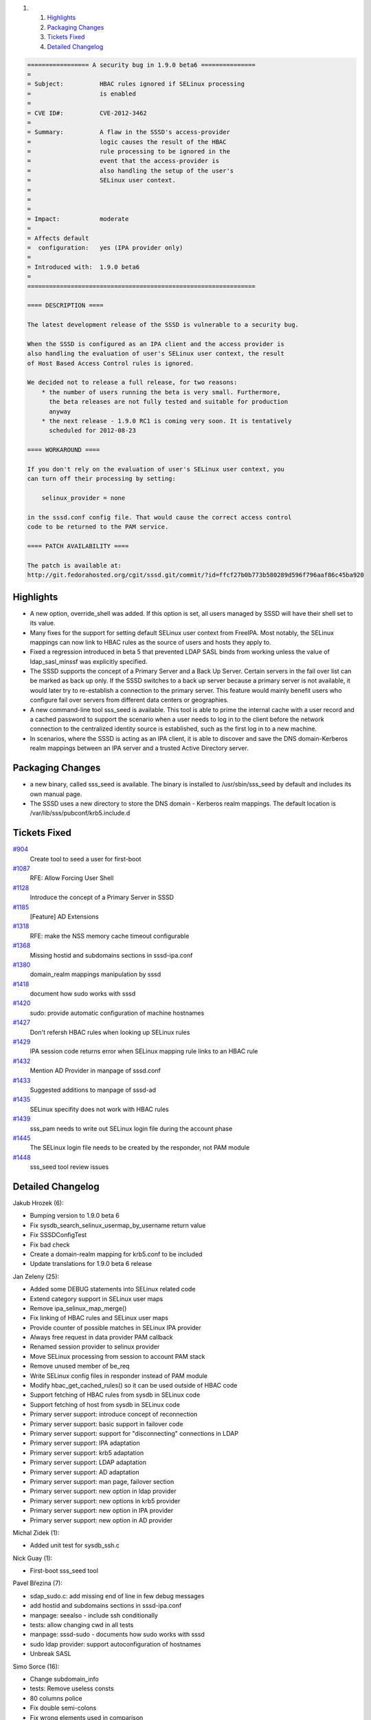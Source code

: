 .. raw:: html

   <div class="wiki-toc">

#. 

   #. `Highlights <#Highlights>`__
   #. `Packaging Changes <#PackagingChanges>`__
   #. `Tickets Fixed <#TicketsFixed>`__
   #. `Detailed Changelog <#DetailedChangelog>`__

.. raw:: html

   </div>

.. code:: wiki

    ================= A security bug in 1.9.0 beta6 ===============
    =
    = Subject:          HBAC rules ignored if SELinux processing
    =                   is enabled
    =
    = CVE ID#:          CVE-2012-3462
    =
    = Summary:          A flaw in the SSSD's access-provider
    =                   logic causes the result of the HBAC
    =                   rule processing to be ignored in the
    =                   event that the access-provider is
    =                   also handling the setup of the user's
    =                   SELinux user context.
    =                   
    =
    =
    = Impact:           moderate
    =
    = Affects default
    =  configuration:   yes (IPA provider only)
    =
    = Introduced with:  1.9.0 beta6
    =
    ===============================================================

    ==== DESCRIPTION ====

    The latest development release of the SSSD is vulnerable to a security bug.

    When the SSSD is configured as an IPA client and the access provider is
    also handling the evaluation of user's SELinux user context, the result
    of Host Based Access Control rules is ignored.

    We decided not to release a full release, for two reasons:
        * the number of users running the beta is very small. Furthermore,
          the beta releases are not fully tested and suitable for production
          anyway
        * the next release - 1.9.0 RC1 is coming very soon. It is tentatively
          scheduled for 2012-08-23

    ==== WORKAROUND ====

    If you don't rely on the evaluation of user's SELinux user context, you
    can turn off their processing by setting:

        selinux_provider = none

    in the sssd.conf config file. That would cause the correct access control
    code to be returned to the PAM service.

    ==== PATCH AVAILABILITY ====

    The patch is available at:
    http://git.fedorahosted.org/cgit/sssd.git/commit/?id=ffcf27b0b773b580289d596f796aaf86c45ba920

Highlights
----------

-  A new option, override\_shell was added. If this option is set, all
   users managed by SSSD will have their shell set to its value.
-  Many fixes for the support for setting default SELinux user context
   from FreeIPA. Most notably, the SELinux mappings can now link to HBAC
   rules as the source of users and hosts they apply to.
-  Fixed a regression introduced in beta 5 that prevented LDAP SASL
   binds from working unless the value of ldap\_sasl\_minssf was
   explicitly specified.
-  The SSSD supports the concept of a Primary Server and a Back Up
   Server. Certain servers in the fail over list can be marked as back
   up only. If the SSSD switches to a back up server because a primary
   server is not available, it would later try to re-establish a
   connection to the primary server. This feature would mainly benefit
   users who configure fail over servers from different data centers or
   geographies.
-  A new command-line tool sss\_seed is available. This tool is able to
   prime the internal cache with a user record and a cached password to
   support the scenario when a user needs to log in to the client before
   the network connection to the centralized identity source is
   established, such as the first log in to a new machine.
-  In scenarios, where the SSSD is acting as an IPA client, it is able
   to discover and save the DNS domain-Kerberos realm mappings between
   an IPA server and a trusted Active Directory server.

Packaging Changes
-----------------

-  a new binary, called sss\_seed is available. The binary is installed
   to /usr/sbin/sss\_seed by default and includes its own manual page.
-  The SSSD uses a new directory to store the DNS domain - Kerberos
   realm mappings. The default location is
   /var/lib/sss/pubconf/krb5.include.d

Tickets Fixed
-------------

.. raw:: html

   <div>

`#904 </sssd/ticket/904>`__
    Create tool to seed a user for first-boot
`#1087 </sssd/ticket/1087>`__
    RFE: Allow Forcing User Shell
`#1128 </sssd/ticket/1128>`__
    Introduce the concept of a Primary Server in SSSD
`#1185 </sssd/ticket/1185>`__
    [Feature] AD Extensions
`#1318 </sssd/ticket/1318>`__
    RFE: make the NSS memory cache timeout configurable
`#1368 </sssd/ticket/1368>`__
    Missing hostid and subdomains sections in sssd-ipa.conf
`#1380 </sssd/ticket/1380>`__
    domain\_realm mappings manipulation by sssd
`#1418 </sssd/ticket/1418>`__
    document how sudo works with sssd
`#1420 </sssd/ticket/1420>`__
    sudo: provide automatic configuration of machine hostnames
`#1427 </sssd/ticket/1427>`__
    Don't refersh HBAC rules when looking up SELinux rules
`#1429 </sssd/ticket/1429>`__
    IPA session code returns error when SELinux mapping rule links to an
    HBAC rule
`#1432 </sssd/ticket/1432>`__
    Mention AD Provider in manpage of sssd.conf
`#1433 </sssd/ticket/1433>`__
    Suggested additions to manpage of sssd-ad
`#1435 </sssd/ticket/1435>`__
    SELinux specifity does not work with HBAC rules
`#1439 </sssd/ticket/1439>`__
    sss\_pam needs to write out SELinux login file during the account
    phase
`#1445 </sssd/ticket/1445>`__
    The SELinux login file needs to be created by the responder, not PAM
    module
`#1448 </sssd/ticket/1448>`__
    sss\_seed tool review issues

.. raw:: html

   </div>

Detailed Changelog
------------------

Jakub Hrozek (6):

-  Bumping version to 1.9.0 beta 6
-  Fix sysdb\_search\_selinux\_usermap\_by\_username return value
-  Fix SSSDConfigTest
-  Fix bad check
-  Create a domain-realm mapping for krb5.conf to be included
-  Update translations for 1.9.0 beta 6 release

Jan Zeleny (25):

-  Added some DEBUG statements into SELinux related code
-  Extend category support in SELinux user maps
-  Remove ipa\_selinux\_map\_merge()
-  Fix linking of HBAC rules and SELinux user maps
-  Provide counter of possible matches in SELinux IPA provider
-  Always free request in data provider PAM callback
-  Renamed session provider to selinux provider
-  Move SELinux processing from session to account PAM stack
-  Remove unused member of be\_req
-  Write SELinux config files in responder instead of PAM module
-  Modify hbac\_get\_cached\_rules() so it can be used outside of HBAC
   code
-  Support fetching of HBAC rules from sysdb in SELinux code
-  Support fetching of host from sysdb in SELinux code
-  Primary server support: introduce concept of reconnection
-  Primary server support: basic support in failover code
-  Primary server support: support for "disconnecting" connections in
   LDAP
-  Primary server support: IPA adaptation
-  Primary server support: krb5 adaptation
-  Primary server support: LDAP adaptation
-  Primary server support: AD adaptation
-  Primary server support: man page, failover section
-  Primary server support: new option in ldap provider
-  Primary server support: new options in krb5 provider
-  Primary server support: new option in IPA provider
-  Primary server support: new option in AD provider

Michal Zidek (1):

-  Added unit test for sysdb\_ssh.c

Nick Guay (1):

-  First-boot sss\_seed tool

Pavel Březina (7):

-  sdap\_sudo.c: add missing end of line in few debug messages
-  add hostid and subdomains sections in sssd-ipa.conf
-  manpage: seealso - include ssh conditionally
-  tests: allow changing cwd in all tests
-  manpage: sssd-sudo - documents how sudo works with sssd
-  sudo ldap provider: support autoconfiguration of hostnames
-  Unbreak SASL

Simo Sorce (16):

-  Change subdomain\_info
-  tests: Remove useless consts
-  80 columns police
-  Fix double semi-colons
-  Fix wrong elements used in comparison
-  Use ldb\_msg\_add\_string with bare strings
-  Fix return error and debug message
-  Make structure initializer more readable
-  80 col and style fixes
-  Use a more tractable name for subdomain request
-  Add realm paramter to subdomain list
-  Expose an initializer function from subdomain
-  Change refreshing of subdomains
-  Limit refreshes keeping track of last refresh time
-  Add online callback to enumerate subdomains
-  Add automatic periodic retrieval of subdomains

Stephen Gallagher (4):

-  MAN: List all available backends for provider options
-  MAN: Improvements to the AD provider manpage
-  NSS: Add override\_shell option
-  SYSDB: Add log message for unexpected LDB errors

Ville Skyttä (1):

-  Require and call ldconfig from subpackages if appropriate
